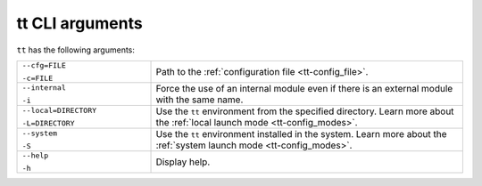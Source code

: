 tt CLI arguments
================

``tt`` has the following arguments:

..  container:: table

    ..  list-table::
        :widths: 30 70
        :header-rows: 0

        *   -   ``--cfg=FILE``

                ``-c=FILE``
            -   Path to the :ref:`configuration file <tt-config_file>`.
        *   -   ``--internal``

                ``-i``
            -   Force the use of an internal module even if there is an external module with the same name.

                .. // TODO: add link to external modules doc page when it's ready
        *   -   ``--local=DIRECTORY``

                ``-L=DIRECTORY``
            -   Use the ``tt`` environment from the specified directory.
                Learn more about the :ref:`local launch mode <tt-config_modes>`.
        *   -   ``--system``

                ``-S``
            -   Use the ``tt`` environment installed in the system.
                Learn more about the :ref:`system launch mode <tt-config_modes>`.
        *   -   ``--help``

                ``-h``
            -   Display help.